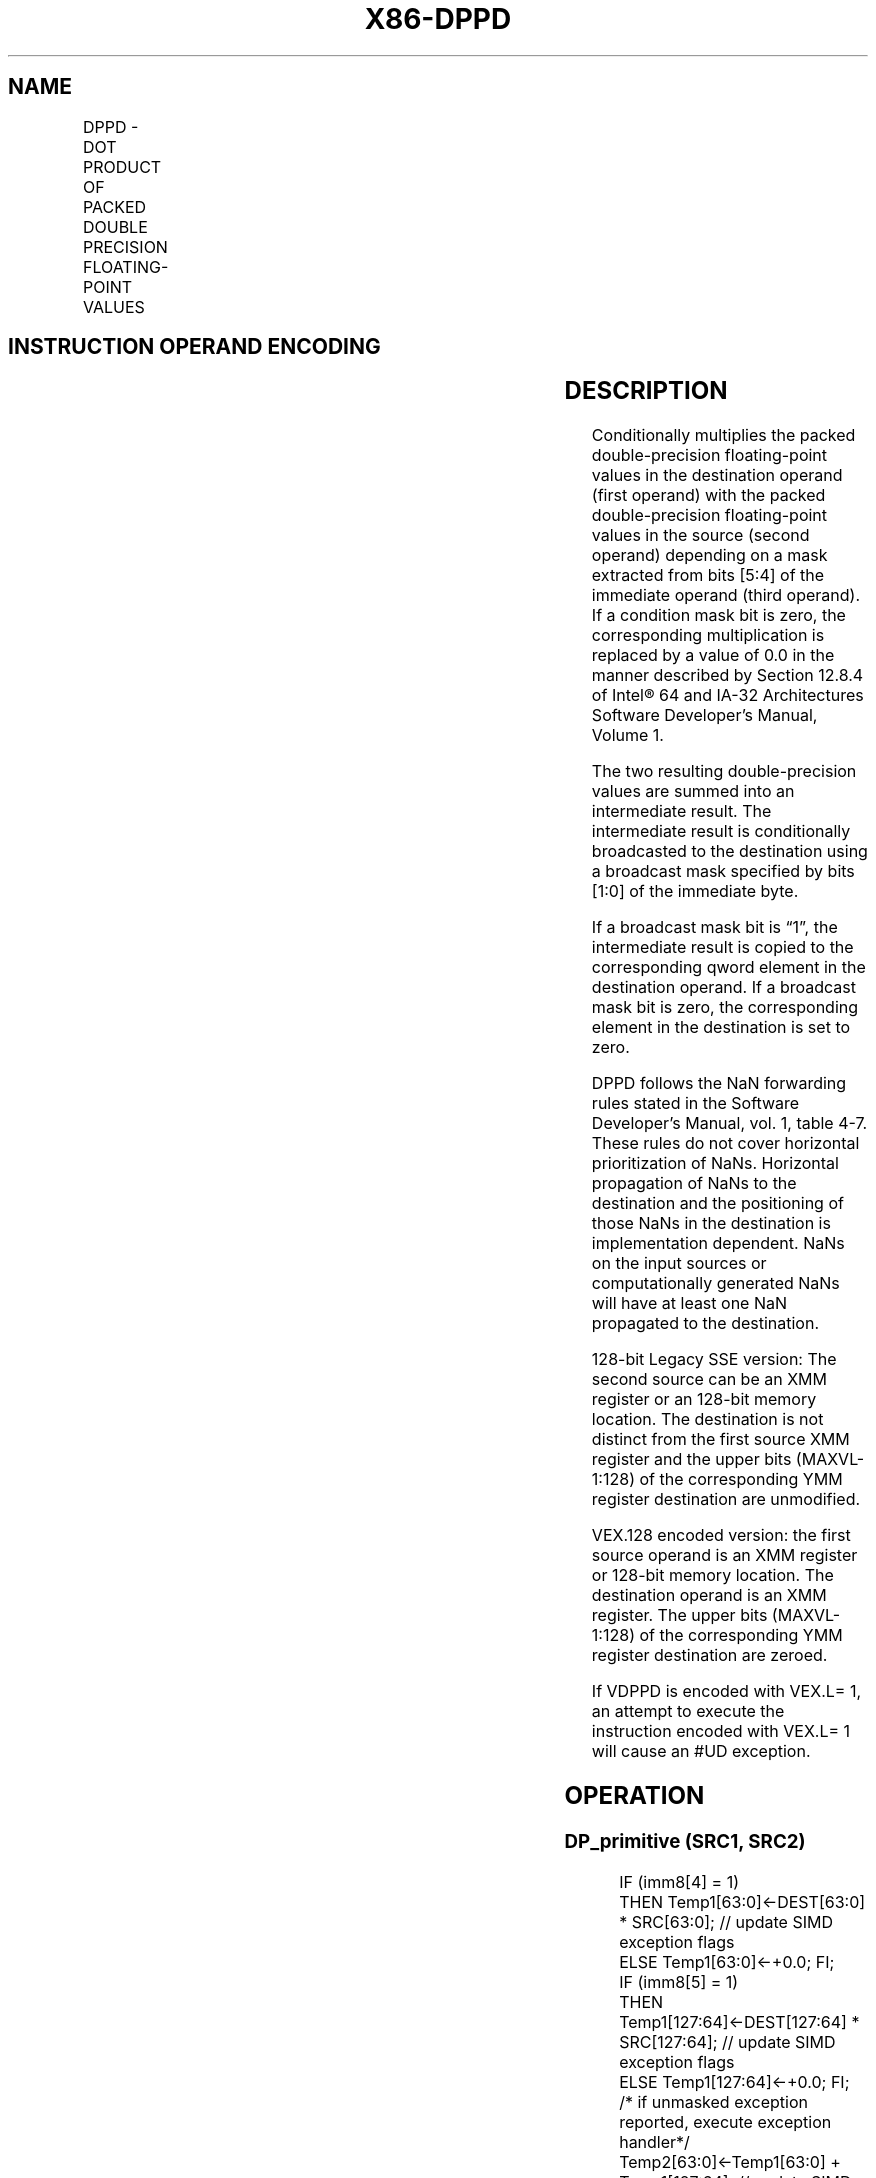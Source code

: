 .nh
.TH "X86-DPPD" "7" "May 2019" "TTMO" "Intel x86-64 ISA Manual"
.SH NAME
DPPD - DOT PRODUCT OF PACKED DOUBLE PRECISION FLOATING-POINT VALUES
.TS
allbox;
l l l l l 
l l l l l .
\fB\fCOpcode/Instruction\fR	\fB\fCOp/En\fR	\fB\fC64/32\-bit Mode\fR	\fB\fCCPUID Feature Flag\fR	\fB\fCDescription\fR
T{
66 0F 3A 41 /r ib DPPD xmm1, xmm2/m128, imm8
T}
	RMI	V/V	SSE4\_1	T{
Selectively multiply packed DP floating\-point values from xmm1.
T}
T{
VEX.128.66.0F3A.WIG 41 /r ib VDPPD xmm1,xmm2, xmm3/m128, imm8
T}
	RVMI	V/V	AVX	T{
Selectively multiply packed DP floating\-point values from xmm2 with packed DP floating\-point values from xmm3, add and selectively store the packed DP floating\-point values to xmm1.
T}
.TE

.SH INSTRUCTION OPERAND ENCODING
.TS
allbox;
l l l l l 
l l l l l .
Op/En	Operand 1	Operand 2	Operand 3	Operand 4
RMI	ModRM:reg (r, w)	ModRM:r/m (r)	imm8	NA
RVMI	ModRM:reg (w)	VEX.vvvv (r)	ModRM:r/m (r)	imm8
.TE

.SH DESCRIPTION
.PP
Conditionally multiplies the packed double\-precision floating\-point
values in the destination operand (first operand) with the packed
double\-precision floating\-point values in the source (second operand)
depending on a mask extracted from bits [5:4] of the immediate operand
(third operand). If a condition mask bit is zero, the corresponding
multiplication is replaced by a value of 0.0 in the manner described by
Section 12.8.4 of Intel® 64 and IA\-32 Architectures Software Developer’s
Manual, Volume 1.

.PP
The two resulting double\-precision values are summed into an
intermediate result. The intermediate result is conditionally
broadcasted to the destination using a broadcast mask specified by bits
[1:0] of the immediate byte.

.PP
If a broadcast mask bit is “1”, the intermediate result is copied to the
corresponding qword element in the destination operand. If a broadcast
mask bit is zero, the corresponding element in the destination is set to
zero.

.PP
DPPD follows the NaN forwarding rules stated in the Software Developer’s
Manual, vol. 1, table 4\-7\&. These rules
do not cover horizontal prioritization of NaNs. Horizontal propagation
of NaNs to the destination and the positioning of those NaNs in the
destination is implementation dependent. NaNs on the input sources or
computationally generated NaNs will have at least one NaN propagated to
the destination.

.PP
128\-bit Legacy SSE version: The second source can be an XMM register or
an 128\-bit memory location. The destination is not distinct from the
first source XMM register and the upper bits (MAXVL\-1:128) of the
corresponding YMM register destination are unmodified.

.PP
VEX.128 encoded version: the first source operand is an XMM register or
128\-bit memory location. The destination operand is an XMM register. The
upper bits (MAXVL\-1:128) of the corresponding YMM register destination
are zeroed.

.PP
If VDPPD is encoded with VEX.L= 1, an attempt to execute the instruction
encoded with VEX.L= 1 will cause an #UD exception.

.SH OPERATION
.SS DP\_primitive (SRC1, SRC2)
.PP
.RS

.nf
IF (imm8[4] = 1)
    THEN Temp1[63:0]←DEST[63:0] * SRC[63:0]; // update SIMD exception flags
    ELSE Temp1[63:0]←+0.0; FI;
IF (imm8[5] = 1)
    THEN Temp1[127:64]←DEST[127:64] * SRC[127:64]; // update SIMD exception flags
    ELSE Temp1[127:64]←+0.0; FI;
/* if unmasked exception reported, execute exception handler*/
Temp2[63:0]←Temp1[63:0] + Temp1[127:64]; // update SIMD exception flags
/* if unmasked exception reported, execute exception handler*/
IF (imm8[0] = 1)
    THEN DEST[63:0]←Temp2[63:0];
    ELSE DEST[63:0]←+0.0; FI;
IF (imm8[1] = 1)
    THEN DEST[127:64]←Temp2[63:0];
    ELSE DEST[127:64]←+0.0; FI;

.fi
.RE

.SS DPPD (128\-bit Legacy SSE version)
.PP
.RS

.nf
DEST[127:0]←DP\_Primitive(SRC1[127:0], SRC2[127:0]);
DEST[MAXVL\-1:128] (Unmodified)

.fi
.RE

.SS VDPPD (VEX.128 encoded version)
.PP
.RS

.nf
DEST[127:0]←DP\_Primitive(SRC1[127:0], SRC2[127:0]);
DEST[MAXVL\-1:128] ← 0

.fi
.RE

.SH FLAGS AFFECTED
.PP
None

.SH INTEL C/C++ COMPILER INTRINSIC EQUIVALENT
.PP
.RS

.nf
DPPD: \_\_m128d \_mm\_dp\_pd ( \_\_m128d a, \_\_m128d b, const int mask);

.fi
.RE

.SH SIMD FLOATING\-POINT EXCEPTIONS
.PP
Overflow, Underflow, Invalid, Precision, Denormal

.PP
Exceptions are determined separately for each add and multiply
operation. Unmasked exceptions will leave the destination untouched.

.SH OTHER EXCEPTIONS
.PP
See Exceptions Type 2; additionally

.TS
allbox;
l l 
l l .
#UD	If VEX.L= 1.
.TE

.SH SEE ALSO
.PP
x86\-manpages(7) for a list of other x86\-64 man pages.

.SH COLOPHON
.PP
This UNOFFICIAL, mechanically\-separated, non\-verified reference is
provided for convenience, but it may be incomplete or broken in
various obvious or non\-obvious ways. Refer to Intel® 64 and IA\-32
Architectures Software Developer’s Manual for anything serious.

.br
This page is generated by scripts; therefore may contain visual or semantical bugs. Please report them (or better, fix them) on https://github.com/ttmo-O/x86-manpages.

.br
Copyleft TTMO 2020 (Turkish Unofficial Chamber of Reverse Engineers - https://ttmo.re).
